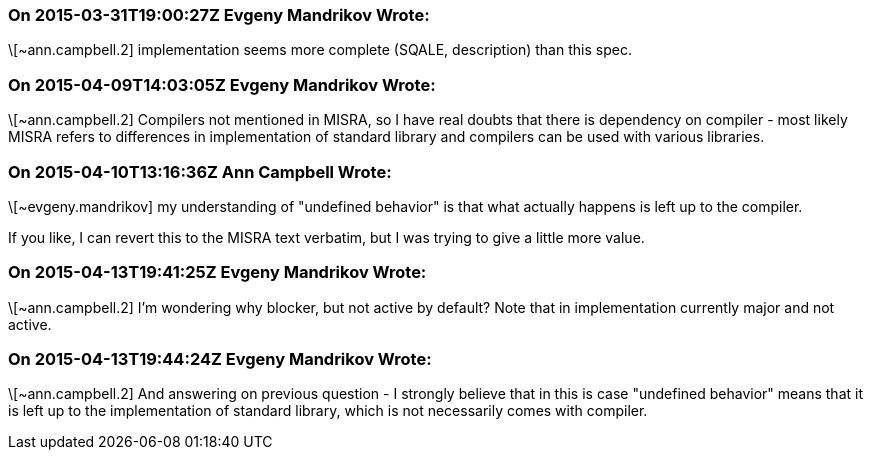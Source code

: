 === On 2015-03-31T19:00:27Z Evgeny Mandrikov Wrote:
\[~ann.campbell.2] implementation seems more complete (SQALE, description) than this spec.

=== On 2015-04-09T14:03:05Z Evgeny Mandrikov Wrote:
\[~ann.campbell.2] Compilers not mentioned in MISRA, so I have real doubts that there is dependency on compiler - most likely MISRA refers to differences in implementation of standard library and compilers can be used with various libraries.

=== On 2015-04-10T13:16:36Z Ann Campbell Wrote:
\[~evgeny.mandrikov] my understanding of "undefined behavior" is that what actually happens is left up to the compiler.


If you like, I can revert this to the MISRA text verbatim, but I was trying to give a little more value.

=== On 2015-04-13T19:41:25Z Evgeny Mandrikov Wrote:
\[~ann.campbell.2] I'm wondering why blocker, but not active by default? Note that in implementation currently major and not active.

=== On 2015-04-13T19:44:24Z Evgeny Mandrikov Wrote:
\[~ann.campbell.2] And answering on previous question - I strongly believe that in this is case "undefined behavior" means that it is left up to the implementation of standard library, which is not necessarily comes with compiler.

